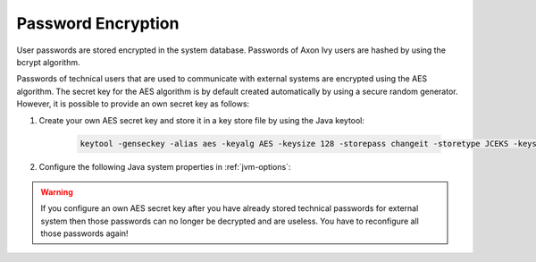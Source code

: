 .. _systemdb-encryption:


Password Encryption
*******************

User passwords are stored encrypted in the system database. Passwords of
Axon Ivy users are hashed by using the bcrypt algorithm.

Passwords of technical users that are used to communicate with external systems
are encrypted using the AES algorithm. The secret key for the AES algorithm is
by default created automatically by using a secure random generator. However, it
is possible to provide an own secret key as follows:

#. Create your own AES secret key and store it in a key store file by using the
   Java keytool:

    .. code-block:: bash

        keytool -genseckey -alias aes -keyalg AES -keysize 128 -storepass changeit -storetype JCEKS -keystore keystore.jceks

#. Configure the following Java system properties in :ref:`jvm-options`:

   .. literalinclude:: jvm.options
      :language: bash
      :linenos:

.. Warning::
    If you configure an own AES secret key after you have already stored
    technical passwords for external system then those passwords can no longer
    be decrypted and are useless. You have to reconfigure all those passwords
    again!

